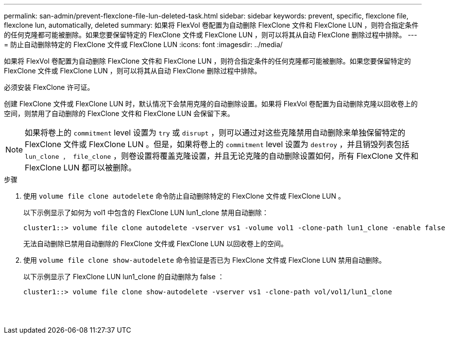 ---
permalink: san-admin/prevent-flexclone-file-lun-deleted-task.html 
sidebar: sidebar 
keywords: prevent, specific, flexclone file, flexclone lun, automatically, deleted 
summary: 如果将 FlexVol 卷配置为自动删除 FlexClone 文件和 FlexClone LUN ，则符合指定条件的任何克隆都可能被删除。如果您要保留特定的 FlexClone 文件或 FlexClone LUN ，则可以将其从自动 FlexClone 删除过程中排除。 
---
= 防止自动删除特定的 FlexClone 文件或 FlexClone LUN
:icons: font
:imagesdir: ../media/


[role="lead"]
如果将 FlexVol 卷配置为自动删除 FlexClone 文件和 FlexClone LUN ，则符合指定条件的任何克隆都可能被删除。如果您要保留特定的 FlexClone 文件或 FlexClone LUN ，则可以将其从自动 FlexClone 删除过程中排除。

必须安装 FlexClone 许可证。

创建 FlexClone 文件或 FlexClone LUN 时，默认情况下会禁用克隆的自动删除设置。如果将 FlexVol 卷配置为自动删除克隆以回收卷上的空间，则禁用了自动删除的 FlexClone 文件和 FlexClone LUN 会保留下来。

[NOTE]
====
如果将卷上的 `commitment` level 设置为 `try` 或 `disrupt` ，则可以通过对这些克隆禁用自动删除来单独保留特定的 FlexClone 文件或 FlexClone LUN 。但是，如果将卷上的 `commitment` level 设置为 `destroy` ，并且销毁列表包括 `lun_clone ， file_clone` ，则卷设置将覆盖克隆设置，并且无论克隆的自动删除设置如何，所有 FlexClone 文件和 FlexClone LUN 都可以被删除。

====
.步骤
. 使用 `volume file clone autodelete` 命令防止自动删除特定的 FlexClone 文件或 FlexClone LUN 。
+
以下示例显示了如何为 vol1 中包含的 FlexClone LUN lun1_clone 禁用自动删除：

+
[listing]
----
cluster1::> volume file clone autodelete -vserver vs1 -volume vol1 -clone-path lun1_clone -enable false
----
+
无法自动删除已禁用自动删除的 FlexClone 文件或 FlexClone LUN 以回收卷上的空间。

. 使用 `volume file clone show-autodelete` 命令验证是否已为 FlexClone 文件或 FlexClone LUN 禁用自动删除。
+
以下示例显示了 FlexClone LUN lun1_clone 的自动删除为 false ：

+
[listing]
----
cluster1::> volume file clone show-autodelete -vserver vs1 -clone-path vol/vol1/lun1_clone
															Vserver Name: vs1
															Clone Path: vol/vol1/lun1_clone
															Autodelete Enabled: false
----

